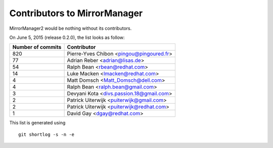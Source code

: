 Contributors to MirrorManager
=============================

MirrorManager2 would be nothing without its contributors.

On June 5, 2015 (release 0.2.0), the list looks as follow:

=================  ===========
Number of commits  Contributor
=================  ===========
       820          Pierre-Yves Chibon <pingou@pingoured.fr>
        77          Adrian Reber <adrian@lisas.de>
        54          Ralph Bean <rbean@redhat.com>
        14          Luke Macken <lmacken@redhat.com>
         4          Matt Domsch <Matt_Domsch@dell.com>
         4          Ralph Bean <ralph.bean@gmail.com>
         3          Devyani Kota <divs.passion.18@gmail.com>
         2          Patrick Uiterwijk <puiterwijk@gmail.com>
         2          Patrick Uiterwijk <puiterwijk@redhat.com>
         1          David Gay <dgay@redhat.com>

=================  ===========

This list is generated using

::

  git shortlog -s -n -e

